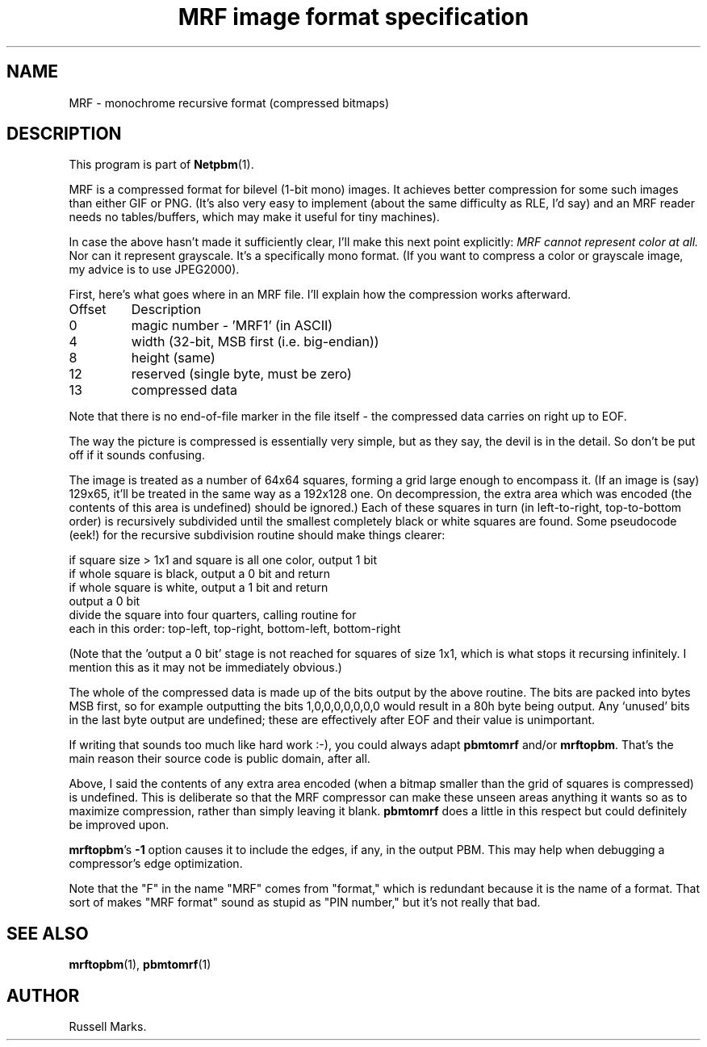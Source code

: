 ." This man page was generated by the Netpbm tool 'makeman' from HTML source.
." Do not hand-hack it!  If you have bug fixes or improvements, please find
." the corresponding HTML page on the Netpbm website, generate a patch
." against that, and send it to the Netpbm maintainer.
.TH "MRF image format specification" 0 "1991" "netpbm documentation"

.UN lbAB
.SH NAME

MRF - monochrome recursive format (compressed bitmaps)

.UN lbAC
.SH DESCRIPTION
.PP
This program is part of
.BR Netpbm (1).
.PP
MRF is a compressed format for bilevel (1-bit mono) images.  It
achieves better compression for some such images than either GIF or
PNG. (It's also very easy to implement (about the same difficulty as
RLE, I'd say) and an MRF reader needs no tables/buffers, which may
make it useful for tiny machines).
.PP
In case the above hasn't made it sufficiently clear, I'll make this
next point explicitly: \fIMRF cannot represent color at all.\fP Nor
can it represent grayscale.  It's a specifically mono format.  (If you
want to compress a color or grayscale image, my advice is to use
JPEG2000).
.PP
First, here's what goes where in an MRF file. I'll explain how the
compression works afterward.


.TP
Offset
Description
.TP
0
magic number - 'MRF1' (in ASCII)

.TP
4
width (32-bit, MSB first (i.e. big-endian))

.TP
8
height (same)

.TP
12
reserved (single byte, must be zero)

.TP
13
compressed data


.PP
Note that there is no end-of-file marker in the file itself - the
compressed data carries on right up to EOF.
.PP
The way the picture is compressed is essentially very simple, but
as they say, the devil is in the detail.  So don't be put off if it
sounds confusing.
.PP
The image is treated as a number of 64x64 squares, forming a grid
large enough to encompass it. (If an image is (say) 129x65, it'll be
treated in the same way as a 192x128 one. On decompression, the extra
area which was encoded (the contents of this area is undefined) should
be ignored.) Each of these squares in turn (in left-to-right,
top-to-bottom order) is recursively subdivided until the smallest
completely black or white squares are found. Some pseudocode (eek!)
for the recursive subdivision routine should make things clearer:

.nf
    if square size > 1x1 and square is all one color, output 1 bit
    if whole square is black, output a 0 bit and return
    if whole square is white, output a 1 bit and return
    output a 0 bit
    divide the square into four quarters, calling routine for
    each in this order: top-left, top-right, bottom-left, bottom-right
.fi
.PP
(Note that the 'output a 0 bit' stage is not reached for squares
of size 1x1, which is what stops it recursing infinitely.  I mention
this as it may not be immediately obvious.)
.PP
The whole of the compressed data is made up of the bits output by
the above routine. The bits are packed into bytes MSB first, so for
example outputting the bits 1,0,0,0,0,0,0,0 would result in a 80h byte
being output. Any `unused' bits in the last byte output are undefined;
these are effectively after EOF and their value is unimportant.
.PP
If writing that sounds too much like hard work :-), you could
always adapt \fBpbmtomrf\fP and/or \fBmrftopbm\fP.  That's the main
reason their source code is public domain, after all.
.PP
Above, I said the contents of any extra area encoded (when a bitmap
smaller than the grid of squares is compressed) is undefined.  This is
deliberate so that the MRF compressor can make these unseen areas
anything it wants so as to maximize compression, rather than simply
leaving it blank. \fBpbmtomrf\fP does a little in this respect but
could definitely be improved upon.
.PP
\fBmrftopbm\fP's \fB-1\fP option causes it to include the edges, if
any, in the output PBM.  This may help when debugging a compressor's
edge optimization.
.PP
Note that the "F" in the name "MRF" comes from "format," which is redundant
because it is the name of a format.  That sort of makes "MRF format" sound
as stupid as "PIN number," but it's not really that bad.


.UN lbAE
.SH SEE ALSO
.BR mrftopbm (1),
.BR pbmtomrf (1)

.UN lbAF
.SH AUTHOR

Russell Marks.
